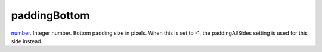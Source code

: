 paddingBottom
====================================================================================================

`number`_. Integer number. Bottom padding size in pixels. When this is set to -1, the paddingAllSides setting is used for this side instead.

.. _`number`: ../../../lua/type/number.html
